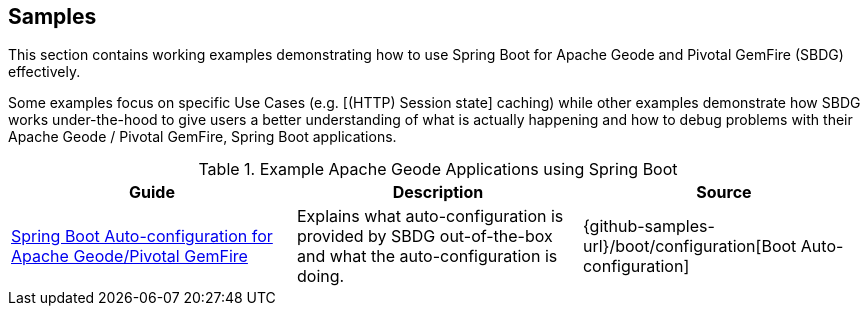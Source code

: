 [[geode-samples]]
== Samples

This section contains working examples demonstrating how to use Spring Boot for Apache Geode and Pivotal GemFire (SBDG)
effectively.

Some examples focus on specific Use Cases (e.g. [(HTTP) Session state] caching) while other examples demonstrate how
SBDG works under-the-hood to give users a better understanding of what is actually happening and how to debug problems
with their Apache Geode / Pivotal GemFire, Spring Boot applications.

.Example Apache Geode Applications using Spring Boot
|===
| Guide | Description | Source

| link:guides/boot-configuration.html[Spring Boot Auto-configuration for Apache Geode/Pivotal GemFire]
| Explains what auto-configuration is provided by SBDG out-of-the-box and what the auto-configuration is doing.
| {github-samples-url}/boot/configuration[Boot Auto-configuration]

|===
